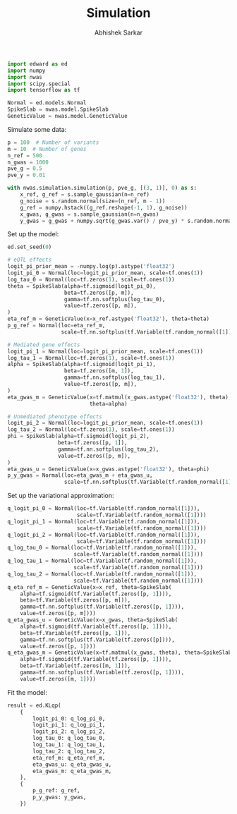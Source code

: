 #+TITLE: Simulation
#+DATE:
#+AUTHOR: Abhishek Sarkar
#+EMAIL: aksarkar@uchicago.edu
#+OPTIONS: ':nil *:t -:t ::t <:t H:3 \n:nil ^:t arch:headline author:t c:nil
#+OPTIONS: creator:comment d:(not "LOGBOOK") date:t e:t email:nil f:t inline:t
#+OPTIONS: num:t p:nil pri:nil stat:t tags:t tasks:t tex:t timestamp:t toc:t
#+OPTIONS: todo:t |:t
#+CREATOR: Emacs 25.1.1 (Org mode 8.2.10)
#+DESCRIPTION:
#+EXCLUDE_TAGS: noexport
#+KEYWORDS:
#+LANGUAGE: en
#+SELECT_TAGS: export

#+BEGIN_SRC python :tangle example.py
  import edward as ed
  import numpy
  import nwas
  import scipy.special
  import tensorflow as tf

  Normal = ed.models.Normal
  SpikeSlab = nwas.model.SpikeSlab
  GeneticValue = nwas.model.GeneticValue
#+END_SRC

Simulate some data:

#+BEGIN_SRC python :tangle example.py
  p = 100  # Number of variants
  m = 10  # Number of genes
  n_ref = 500
  n_gwas = 1000
  pve_g = 0.5
  pve_y = 0.01

  with nwas.simulation.simulation(p, pve_g, [(3, 1)], 0) as s:
      x_ref, g_ref = s.sample_gaussian(n=n_ref)
      g_noise = s.random.normal(size=(n_ref, m - 1))
      g_ref = numpy.hstack((g_ref.reshape(-1, 1), g_noise))
      x_gwas, g_gwas = s.sample_gaussian(n=n_gwas)
      y_gwas = g_gwas + numpy.sqrt(g_gwas.var() / pve_y) * s.random.normal(size=n_gwas)
#+END_SRC

Set up the model:

#+BEGIN_SRC python :tangle example.py
  ed.set_seed(0)

  # eQTL effects
  logit_pi_prior_mean = -numpy.log(p).astype('float32')
  logit_pi_0 = Normal(loc=logit_pi_prior_mean, scale=tf.ones(1))
  log_tau_0 = Normal(loc=tf.zeros(1), scale=tf.ones(1))
  theta = SpikeSlab(alpha=tf.sigmoid(logit_pi_0),
                    beta=tf.zeros([p, m]),
                    gamma=tf.nn.softplus(log_tau_0),
                    value=tf.zeros([p, m]),
  )
  eta_ref_m = GeneticValue(x=x_ref.astype('float32'), theta=theta)
  p_g_ref = Normal(loc=eta_ref_m,
                   scale=tf.nn.softplus(tf.Variable(tf.random_normal([1]))))

  # Mediated gene effects
  logit_pi_1 = Normal(loc=logit_pi_prior_mean, scale=tf.ones(1))
  log_tau_1 = Normal(loc=tf.zeros(1), scale=tf.ones(1))
  alpha = SpikeSlab(alpha=tf.sigmoid(logit_pi_1),
                    beta=tf.zeros([m, 1]),
                    gamma=tf.nn.softplus(log_tau_1),
                    value=tf.zeros([p, m]),
  )
  eta_gwas_m = GeneticValue(x=tf.matmul(x_gwas.astype('float32'), theta),
                            theta=alpha)

  # Unmediated phenotype effects
  logit_pi_2 = Normal(loc=logit_pi_prior_mean, scale=tf.ones(1))
  log_tau_2 = Normal(loc=tf.zeros(1), scale=tf.ones(1))
  phi = SpikeSlab(alpha=tf.sigmoid(logit_pi_2),
                  beta=tf.zeros([p, 1]),
                  gamma=tf.nn.softplus(log_tau_2),
                  value=tf.zeros([p, m]),
  )
  eta_gwas_u = GeneticValue(x=x_gwas.astype('float32'), theta=phi)
  p_y_gwas = Normal(loc=eta_gwas_m + eta_gwas_u,
                    scale=tf.nn.softplus(tf.Variable(tf.random_normal([1]))))
#+END_SRC

Set up the variational approximation:

#+BEGIN_SRC python :tangle example.py
  q_logit_pi_0 = Normal(loc=tf.Variable(tf.random_normal([1])),
                        scale=tf.Variable(tf.random_normal([1])))
  q_logit_pi_1 = Normal(loc=tf.Variable(tf.random_normal([1])),
                        scale=tf.Variable(tf.random_normal([1])))
  q_logit_pi_2 = Normal(loc=tf.Variable(tf.random_normal([1])),
                        scale=tf.Variable(tf.random_normal([1])))
  q_log_tau_0 = Normal(loc=tf.Variable(tf.random_normal([1])),
                       scale=tf.Variable(tf.random_normal([1])))
  q_log_tau_1 = Normal(loc=tf.Variable(tf.random_normal([1])),
                       scale=tf.Variable(tf.random_normal([1])))
  q_log_tau_2 = Normal(loc=tf.Variable(tf.random_normal([1])),
                       scale=tf.Variable(tf.random_normal([1])))
  q_eta_ref_m = GeneticValue(x=x_ref, theta=SpikeSlab(
      alpha=tf.sigmoid(tf.Variable(tf.zeros([p, 1]))),
      beta=tf.Variable(tf.zeros([p, m])),
      gamma=tf.nn.softplus(tf.Variable(tf.zeros([p, 1]))),
      value=tf.zeros([p, m])))
  q_eta_gwas_u = GeneticValue(x=x_gwas, theta=SpikeSlab(
      alpha=tf.sigmoid(tf.Variable(tf.zeros([p, 1]))),
      beta=tf.Variable(tf.zeros([p, 1])),
      gamma=tf.nn.softplus(tf.Variable(tf.zeros([p]))),
      value=tf.zeros([p, 1])))
  q_eta_gwas_m = GeneticValue(x=tf.matmul(x_gwas, theta), theta=SpikeSlab(
      alpha=tf.sigmoid(tf.Variable(tf.zeros([p, 1]))),
      beta=tf.Variable(tf.zeros([m, 1])),
      gamma=tf.nn.softplus(tf.Variable(tf.zeros([p, 1]))),
      value=tf.zeros([m, 1])))
#+END_SRC

Fit the model:

#+BEGIN_SRC python :tangle example.py
  result = ed.KLqp(
      {
          logit_pi_0: q_log_pi_0,
          logit_pi_1: q_log_pi_1,
          logit_pi_2: q_log_pi_2,
          log_tau_0: q_log_tau_0,
          log_tau_1: q_log_tau_1,
          log_tau_2: q_log_tau_2,
          eta_ref_m: q_eta_ref_m,
          eta_gwas_u: q_eta_gwas_u,
          eta_gwas_m: q_eta_gwas_m,
      },
      {
          p_g_ref: g_ref,
          p_y_gwas: y_gwas,
      })
#+END_SRC
